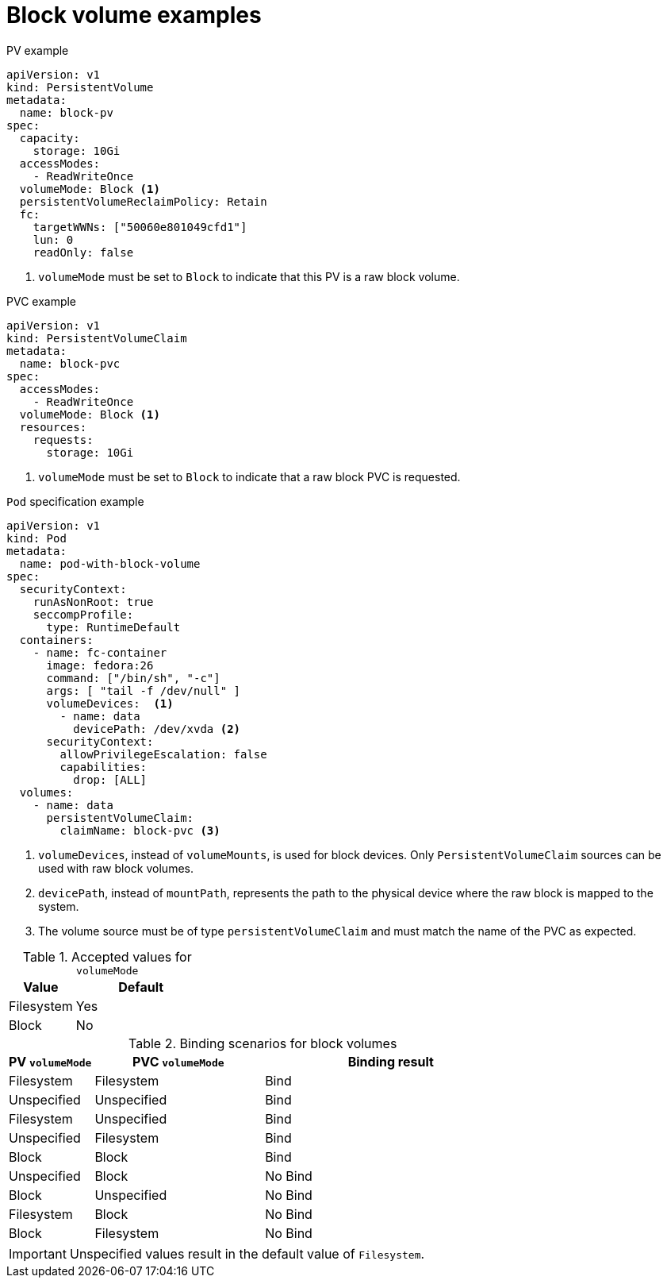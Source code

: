 // Module included in the following assemblies:
//
// * storage/understanding-persistent-storage.adoc
//
// This module should only be present in openshift-enterprise and
// openshift-origin distributions.

[id="block-volume-examples_{context}"]
= Block volume examples

.PV example
[source,yaml]
----
apiVersion: v1
kind: PersistentVolume
metadata:
  name: block-pv
spec:
  capacity:
    storage: 10Gi
  accessModes:
    - ReadWriteOnce
  volumeMode: Block <1>
  persistentVolumeReclaimPolicy: Retain
  fc:
    targetWWNs: ["50060e801049cfd1"]
    lun: 0
    readOnly: false
----
<1> `volumeMode` must be set to `Block` to indicate that this PV is a raw
block volume.

.PVC example
[source,yaml]
----
apiVersion: v1
kind: PersistentVolumeClaim
metadata:
  name: block-pvc
spec:
  accessModes:
    - ReadWriteOnce
  volumeMode: Block <1>
  resources:
    requests:
      storage: 10Gi
----
<1> `volumeMode` must be set to `Block` to indicate that a raw block PVC
is requested.

.`Pod` specification example
[source,yaml]
----
apiVersion: v1
kind: Pod
metadata:
  name: pod-with-block-volume
spec:
  securityContext:
    runAsNonRoot: true
    seccompProfile:
      type: RuntimeDefault
  containers:
    - name: fc-container
      image: fedora:26
      command: ["/bin/sh", "-c"]
      args: [ "tail -f /dev/null" ]
      volumeDevices:  <1>
        - name: data
          devicePath: /dev/xvda <2>
      securityContext:
        allowPrivilegeEscalation: false
        capabilities:
          drop: [ALL]
  volumes:
    - name: data
      persistentVolumeClaim:
        claimName: block-pvc <3>
----
<1> `volumeDevices`, instead of `volumeMounts`, is used for block
devices. Only `PersistentVolumeClaim` sources can be used with
raw block volumes.
<2> `devicePath`, instead of `mountPath`, represents the path to the
physical device where the raw block is mapped to the system.
<3> The volume source must be of type `persistentVolumeClaim` and must
match the name of the PVC as expected.

.Accepted values for `volumeMode`
[cols="1,2",options="header"]
|===

|Value
|Default

|Filesystem
|Yes

|Block
|No
|===

.Binding scenarios for block volumes
[cols="1,2,3",options="header"]
|===

|PV `volumeMode`
|PVC `volumeMode`
|Binding result

|Filesystem
|Filesystem
|Bind

|Unspecified
|Unspecified
|Bind

|Filesystem
|Unspecified
|Bind

|Unspecified
|Filesystem
|Bind

|Block
|Block
|Bind

|Unspecified
|Block
|No Bind

|Block
|Unspecified
|No Bind

|Filesystem
|Block
|No Bind

|Block
|Filesystem
|No Bind
|===

[IMPORTANT]
====
Unspecified values result in the default value of `Filesystem`.
====
